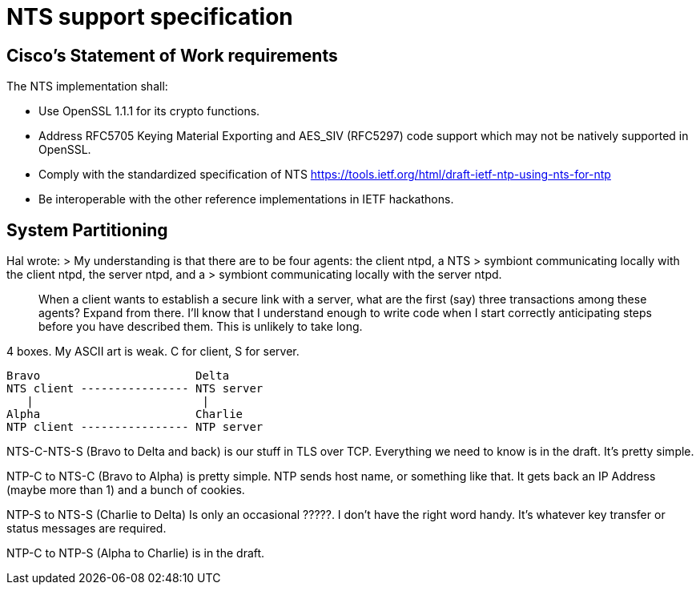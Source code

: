 = NTS support specification =

== Cisco's Statement of Work requirements ==

The NTS implementation shall:

* Use OpenSSL 1.1.1 for its crypto functions.

* Address RFC5705 Keying Material Exporting and AES_SIV (RFC5297) code
  support which may not be natively supported in OpenSSL.

* Comply with the standardized specification of NTS
  https://tools.ietf.org/html/draft-ietf-ntp-using-nts-for-ntp

* Be interoperable with the other reference implementations in IETF hackathons.

== System Partitioning ==

Hal wrote:
> My understanding is that there are to be four agents: the client ntpd, a NTS
> symbiont communicating locally with the client ntpd, the server ntpd, and a
> symbiont communicating locally with the server ntpd.

> When a client wants to establish a secure link with a server, what are the
> first (say) three transactions among these agents?  Expand from there. I'll
> know that I understand enough to write code when I start correctly
> anticipating steps before you have described them.  This is unlikely to take
> long.

4 boxes.  My ASCII art is weak.  C for client, S for server.

   Bravo                       Delta
   NTS client ---------------- NTS server
      |                         |
   Alpha                       Charlie
   NTP client ---------------- NTP server

NTS-C-NTS-S (Bravo to Delta and back) is our stuff in TLS over TCP.
Everything we need to know is in the draft.  It's pretty simple.

NTP-C to NTS-C (Bravo to Alpha) is pretty simple.  NTP sends host
name, or something like that.  It gets back an IP Address (maybe more
than 1) and a bunch of cookies.

NTP-S to NTS-S (Charlie to Delta) Is only an occasional ?????.  I
don't have the right word handy.  It's whatever key transfer or status
messages are required.

NTP-C to NTP-S (Alpha to Charlie) is in the draft.
